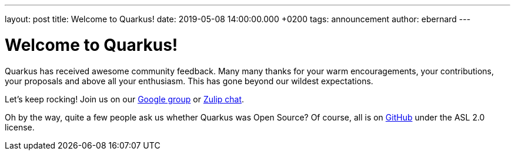 ---
layout: post
title: Welcome to Quarkus!
date: 2019-05-08 14:00:00.000 +0200
tags: announcement
author: ebernard
---

= Welcome to Quarkus!

Quarkus has received awesome community feedback.
Many many thanks for your warm encouragements, your contributions, your proposals and above all your enthusiasm.
This has gone beyond our wildest expectations.

Let's keep rocking!
Join us on our https://groups.google.com/d/forum/quarkus-dev[Google group] or
https://quarkusio.zulipchat.com[Zulip chat].

Oh by the way, quite a few people ask us whether Quarkus was Open Source?
Of course, all is on https://github.com/quarkusio/quarkus[GitHub] under the ASL 2.0 license.
